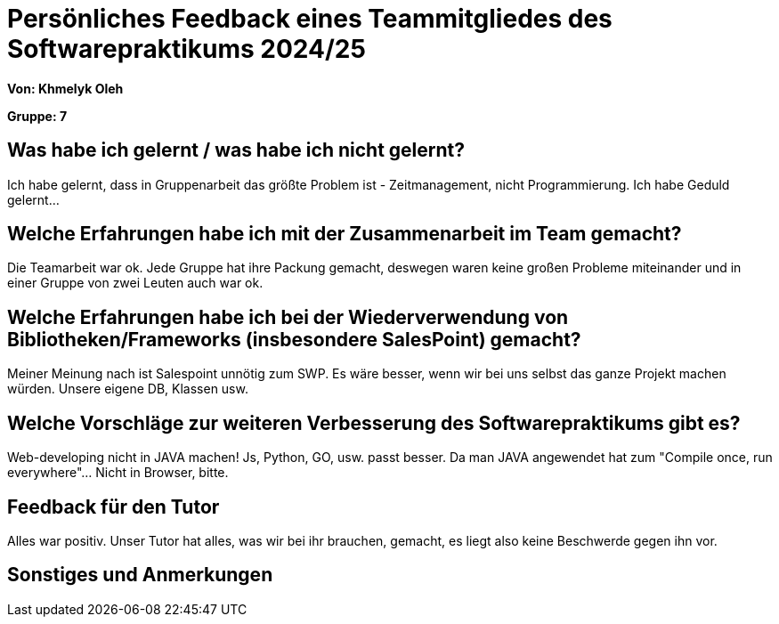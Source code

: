 = Persönliches Feedback eines Teammitgliedes des Softwarepraktikums 2024/25
// Auch wenn der Bogen nicht anonymisiert ist, dürfen Sie gern Ihre Meinung offen kundtun.
// Sowohl positive als auch negative Anmerkungen werden gern gesehen und zur stetigen Verbesserung genutzt.
// Versuchen Sie in dieser Auswertung also stets sowohl Positives wie auch Negatives zu erwähnen.

**Von: Khmelyk Oleh**

**Gruppe: 7**

== Was habe ich gelernt / was habe ich nicht gelernt?
// Ausführung der positiven und negativen Erfahrungen, die im Softwarepraktikum gesammelt wurden
Ich habe gelernt, dass in Gruppenarbeit das größte Problem ist - Zeitmanagement, nicht Programmierung.
Ich habe Geduld gelernt...


== Welche Erfahrungen habe ich mit der Zusammenarbeit im Team gemacht?
// Kurze Beschreibung der Zusammenarbeit im Team. Was lief gut? Was war verbesserungswürdig? Was würden Sie das nächste Mal anders machen?
Die Teamarbeit war ok. Jede Gruppe hat ihre Packung gemacht, deswegen waren keine großen Probleme miteinander und in einer Gruppe von zwei Leuten auch war ok.

== Welche Erfahrungen habe ich bei der Wiederverwendung von Bibliotheken/Frameworks (insbesondere SalesPoint) gemacht?
// Einschätzung der Arbeit mit den bereitgestellten und zusätzlich genutzten Frameworks. Was War gut? Was war verbesserungswürdig?
Meiner Meinung nach ist Salespoint unnötig zum SWP. Es wäre besser, wenn wir bei uns selbst das ganze Projekt machen würden. Unsere eigene DB, Klassen usw.

== Welche Vorschläge zur weiteren Verbesserung des Softwarepraktikums gibt es?
// Möglichst mit Beschreibung, warum die Umsetzung des von Ihnen angebrachten Vorschlages nötig ist.
Web-developing nicht in JAVA machen! Js, Python, GO, usw. passt besser. Da man JAVA angewendet hat zum "Compile once, run everywhere"... Nicht in Browser, bitte.

== Feedback für den Tutor
// Fühlten Sie sich durch den vom Lehrstuhl bereitgestellten Tutor gut betreut? Was war positiv? Was war verbesserungswürdig?
Alles war positiv. Unser Tutor hat alles, was wir bei ihr brauchen, gemacht, es liegt also keine Beschwerde gegen ihn vor.

== Sonstiges und Anmerkungen
// Welche Aspekte fanden in den oben genannten Punkten keine Erwähnung?
